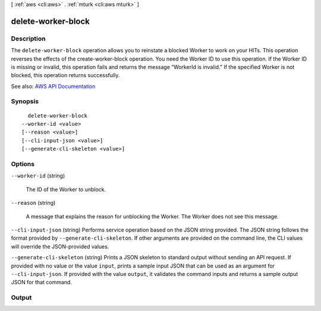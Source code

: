 [ :ref:`aws <cli:aws>` . :ref:`mturk <cli:aws mturk>` ]

.. _cli:aws mturk delete-worker-block:


*******************
delete-worker-block
*******************



===========
Description
===========



The ``delete-worker-block`` operation allows you to reinstate a blocked Worker to work on your HITs. This operation reverses the effects of the create-worker-block operation. You need the Worker ID to use this operation. If the Worker ID is missing or invalid, this operation fails and returns the message “WorkerId is invalid.” If the specified Worker is not blocked, this operation returns successfully.



See also: `AWS API Documentation <https://docs.aws.amazon.com/goto/WebAPI/mturk-requester-2017-01-17/DeleteWorkerBlock>`_


========
Synopsis
========

::

    delete-worker-block
  --worker-id <value>
  [--reason <value>]
  [--cli-input-json <value>]
  [--generate-cli-skeleton <value>]




=======
Options
=======

``--worker-id`` (string)


  The ID of the Worker to unblock.

  

``--reason`` (string)


  A message that explains the reason for unblocking the Worker. The Worker does not see this message.

  

``--cli-input-json`` (string)
Performs service operation based on the JSON string provided. The JSON string follows the format provided by ``--generate-cli-skeleton``. If other arguments are provided on the command line, the CLI values will override the JSON-provided values.

``--generate-cli-skeleton`` (string)
Prints a JSON skeleton to standard output without sending an API request. If provided with no value or the value ``input``, prints a sample input JSON that can be used as an argument for ``--cli-input-json``. If provided with the value ``output``, it validates the command inputs and returns a sample output JSON for that command.



======
Output
======

